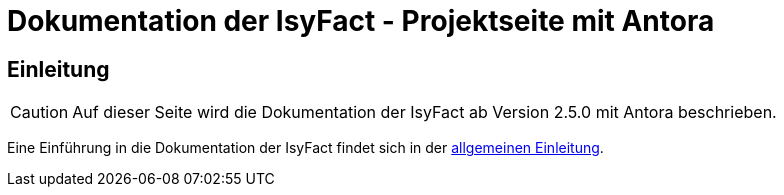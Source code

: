 :doctitle: Dokumentation der IsyFact - Projektseite mit Antora

// tag::inhalt[]
[[einleitung]]
== Einleitung

[CAUTION]
====
Auf dieser Seite wird die Dokumentation der IsyFact ab Version 2.5.0 mit Antora beschrieben.
====

Eine Einführung in die Dokumentation der IsyFact findet sich in der xref:dokumentation/einleitung/einleitung.adoc[allgemeinen Einleitung].

// end::inhalt[]


